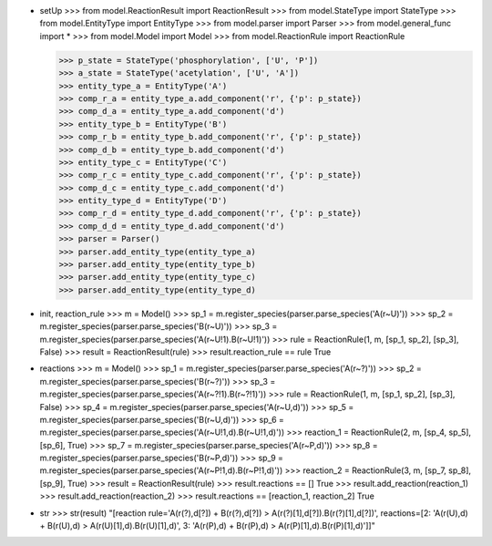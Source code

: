 - setUp
  >>> from model.ReactionResult import ReactionResult
  >>> from model.StateType import StateType
  >>> from model.EntityType import EntityType
  >>> from model.parser import Parser
  >>> from model.general_func import *
  >>> from model.Model import Model
  >>> from model.ReactionRule import ReactionRule

  >>> p_state = StateType('phosphorylation', ['U', 'P'])
  >>> a_state = StateType('acetylation', ['U', 'A'])
  >>> entity_type_a = EntityType('A')
  >>> comp_r_a = entity_type_a.add_component('r', {'p': p_state})
  >>> comp_d_a = entity_type_a.add_component('d')
  >>> entity_type_b = EntityType('B')
  >>> comp_r_b = entity_type_b.add_component('r', {'p': p_state})
  >>> comp_d_b = entity_type_b.add_component('d')
  >>> entity_type_c = EntityType('C')
  >>> comp_r_c = entity_type_c.add_component('r', {'p': p_state})
  >>> comp_d_c = entity_type_c.add_component('d')
  >>> entity_type_d = EntityType('D')
  >>> comp_r_d = entity_type_d.add_component('r', {'p': p_state})
  >>> comp_d_d = entity_type_d.add_component('d')
  >>> parser = Parser()
  >>> parser.add_entity_type(entity_type_a)
  >>> parser.add_entity_type(entity_type_b)
  >>> parser.add_entity_type(entity_type_c)
  >>> parser.add_entity_type(entity_type_d)


- init, reaction_rule
  >>> m = Model()
  >>> sp_1 = m.register_species(parser.parse_species('A(r~U)'))
  >>> sp_2 = m.register_species(parser.parse_species('B(r~U)'))
  >>> sp_3 = m.register_species(parser.parse_species('A(r~U!1).B(r~U!1)'))
  >>> rule = ReactionRule(1, m, [sp_1, sp_2], [sp_3], False)
  >>> result = ReactionResult(rule)
  >>> result.reaction_rule == rule
  True

- reactions
  >>> m = Model()
  >>> sp_1 = m.register_species(parser.parse_species('A(r~?)'))
  >>> sp_2 = m.register_species(parser.parse_species('B(r~?)'))
  >>> sp_3 = m.register_species(parser.parse_species('A(r~?!1).B(r~?!1)'))
  >>> rule = ReactionRule(1, m, [sp_1, sp_2], [sp_3], False)
  >>> sp_4 = m.register_species(parser.parse_species('A(r~U,d)'))
  >>> sp_5 = m.register_species(parser.parse_species('B(r~U,d)'))
  >>> sp_6 = m.register_species(parser.parse_species('A(r~U!1,d).B(r~U!1,d)'))
  >>> reaction_1 = ReactionRule(2, m, [sp_4, sp_5], [sp_6], True)
  >>> sp_7 = m.register_species(parser.parse_species('A(r~P,d)'))
  >>> sp_8 = m.register_species(parser.parse_species('B(r~P,d)'))
  >>> sp_9 = m.register_species(parser.parse_species('A(r~P!1,d).B(r~P!1,d)'))
  >>> reaction_2 = ReactionRule(3, m, [sp_7, sp_8], [sp_9], True)
  >>> result = ReactionResult(rule)
  >>> result.reactions == []
  True
  >>> result.add_reaction(reaction_1)
  >>> result.add_reaction(reaction_2)
  >>> result.reactions == [reaction_1, reaction_2]
  True

- str
  >>> str(result)
  "[reaction rule='A(r(?),d[?]) + B(r(?),d[?]) > A(r(?)[1],d[?]).B(r(?)[1],d[?])', reactions=[2: 'A(r(U),d) + B(r(U),d) > A(r(U)[1],d).B(r(U)[1],d)', 3: 'A(r(P),d) + B(r(P),d) > A(r(P)[1],d).B(r(P)[1],d)']]"

